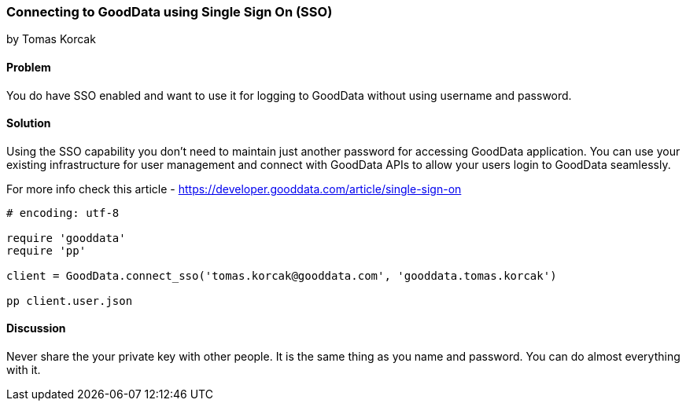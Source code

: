 === Connecting to GoodData using Single Sign On (SSO)
by Tomas Korcak

==== Problem
You do have SSO enabled and want to use it for logging to GoodData without using username and password.

==== Solution
Using the SSO capability you don’t need to maintain just another password for accessing GoodData application.
You can use your existing infrastructure for user management and connect with GoodData APIs to allow your users login to GoodData seamlessly.

For more info check this article - https://developer.gooddata.com/article/single-sign-on

[source,ruby]
----
# encoding: utf-8

require 'gooddata'
require 'pp'

client = GoodData.connect_sso('tomas.korcak@gooddata.com', 'gooddata.tomas.korcak')

pp client.user.json
----

==== Discussion

Never share the your private key with other people. It is the same thing as you name and password. You can do almost everything with it.